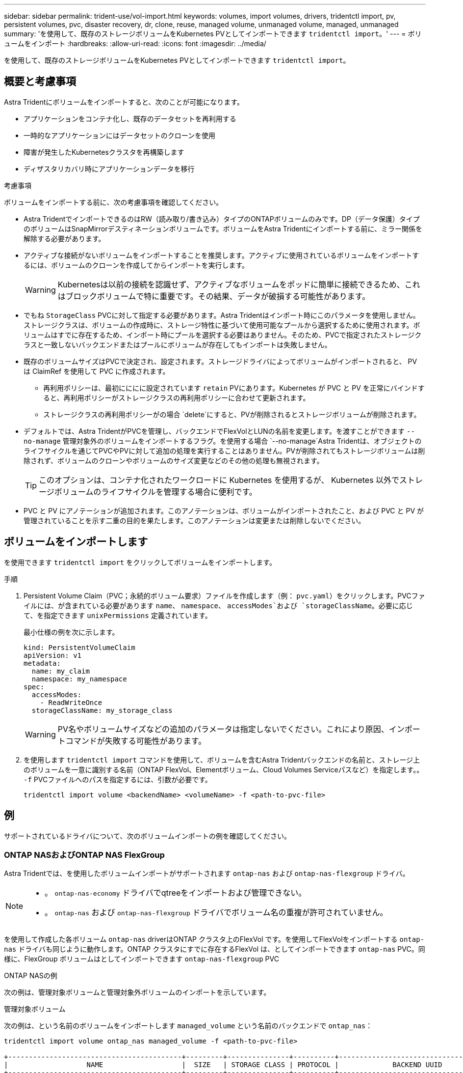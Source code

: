---
sidebar: sidebar 
permalink: trident-use/vol-import.html 
keywords: volumes, import volumes, drivers, tridentctl import, pv, persistent volumes, pvc, disaster recovery, dr, clone, reuse, managed volume, unmanaged volume, managed, unmanaged 
summary: 'を使用して、既存のストレージボリュームをKubernetes PVとしてインポートできます `tridentctl import`。' 
---
= ボリュームをインポート
:hardbreaks:
:allow-uri-read: 
:icons: font
:imagesdir: ../media/


[role="lead"]
を使用して、既存のストレージボリュームをKubernetes PVとしてインポートできます `tridentctl import`。



== 概要と考慮事項

Astra Tridentにボリュームをインポートすると、次のことが可能になります。

* アプリケーションをコンテナ化し、既存のデータセットを再利用する
* 一時的なアプリケーションにはデータセットのクローンを使用
* 障害が発生したKubernetesクラスタを再構築します
* ディザスタリカバリ時にアプリケーションデータを移行


.考慮事項
ボリュームをインポートする前に、次の考慮事項を確認してください。

* Astra TridentでインポートできるのはRW（読み取り/書き込み）タイプのONTAPボリュームのみです。DP（データ保護）タイプのボリュームはSnapMirrorデスティネーションボリュームです。ボリュームをAstra Tridentにインポートする前に、ミラー関係を解除する必要があります。
* アクティブな接続がないボリュームをインポートすることを推奨します。アクティブに使用されているボリュームをインポートするには、ボリュームのクローンを作成してからインポートを実行します。
+

WARNING: Kubernetesは以前の接続を認識せず、アクティブなボリュームをポッドに簡単に接続できるため、これはブロックボリュームで特に重要です。その結果、データが破損する可能性があります。

* でもね `StorageClass` PVCに対して指定する必要があります。Astra Tridentはインポート時にこのパラメータを使用しません。ストレージクラスは、ボリュームの作成時に、ストレージ特性に基づいて使用可能なプールから選択するために使用されます。ボリュームはすでに存在するため、インポート時にプールを選択する必要はありません。そのため、PVCで指定されたストレージクラスと一致しないバックエンドまたはプールにボリュームが存在してもインポートは失敗しません。
* 既存のボリュームサイズはPVCで決定され、設定されます。ストレージドライバによってボリュームがインポートされると、 PV は ClaimRef を使用して PVC に作成されます。
+
** 再利用ポリシーは、最初にににに設定されています `retain` PVにあります。Kubernetes が PVC と PV を正常にバインドすると、再利用ポリシーがストレージクラスの再利用ポリシーに合わせて更新されます。
** ストレージクラスの再利用ポリシーがの場合 `delete`にすると、PVが削除されるとストレージボリュームが削除されます。


* デフォルトでは、Astra TridentがPVCを管理し、バックエンドでFlexVolとLUNの名前を変更します。を渡すことができます `--no-manage` 管理対象外のボリュームをインポートするフラグ。を使用する場合 `--no-manage`Astra Tridentは、オブジェクトのライフサイクルを通じてPVCやPVに対して追加の処理を実行することはありません。PVが削除されてもストレージボリュームは削除されず、ボリュームのクローンやボリュームのサイズ変更などのその他の処理も無視されます。
+

TIP: このオプションは、コンテナ化されたワークロードに Kubernetes を使用するが、 Kubernetes 以外でストレージボリュームのライフサイクルを管理する場合に便利です。

* PVC と PV にアノテーションが追加されます。このアノテーションは、ボリュームがインポートされたこと、および PVC と PV が管理されていることを示す二重の目的を果たします。このアノテーションは変更または削除しないでください。




== ボリュームをインポートします

を使用できます `tridentctl import` をクリックしてボリュームをインポートします。

.手順
. Persistent Volume Claim（PVC；永続的ボリューム要求）ファイルを作成します（例： `pvc.yaml`）をクリックします。PVCファイルには、が含まれている必要があります `name`、 `namespace`、 `accessModes`および `storageClassName`。必要に応じて、を指定できます `unixPermissions` 定義されています。
+
最小仕様の例を次に示します。

+
[listing]
----
kind: PersistentVolumeClaim
apiVersion: v1
metadata:
  name: my_claim
  namespace: my_namespace
spec:
  accessModes:
    - ReadWriteOnce
  storageClassName: my_storage_class
----
+

WARNING: PV名やボリュームサイズなどの追加のパラメータは指定しないでください。これにより原因、インポートコマンドが失敗する可能性があります。

. を使用します `tridentctl import` コマンドを使用して、ボリュームを含むAstra Tridentバックエンドの名前と、ストレージ上のボリュームを一意に識別する名前（ONTAP FlexVol、Elementボリューム、Cloud Volumes Serviceパスなど）を指定します。。 `-f` PVCファイルへのパスを指定するには、引数が必要です。
+
[listing]
----
tridentctl import volume <backendName> <volumeName> -f <path-to-pvc-file>
----




== 例

サポートされているドライバについて、次のボリュームインポートの例を確認してください。



=== ONTAP NASおよびONTAP NAS FlexGroup

Astra Tridentでは、を使用したボリュームインポートがサポートされます `ontap-nas` および `ontap-nas-flexgroup` ドライバ。

[NOTE]
====
* 。 `ontap-nas-economy` ドライバでqtreeをインポートおよび管理できない。
* 。 `ontap-nas` および `ontap-nas-flexgroup` ドライバでボリューム名の重複が許可されていません。


====
を使用して作成した各ボリューム `ontap-nas` driverはONTAP クラスタ上のFlexVol です。を使用してFlexVolをインポートする `ontap-nas` ドライバも同じように動作します。ONTAP クラスタにすでに存在するFlexVol は、としてインポートできます `ontap-nas` PVC。同様に、FlexGroup ボリュームはとしてインポートできます `ontap-nas-flexgroup` PVC

.ONTAP NASの例
次の例は、管理対象ボリュームと管理対象外ボリュームのインポートを示しています。

[role="tabbed-block"]
====
.管理対象ボリューム
--
次の例は、という名前のボリュームをインポートします `managed_volume` という名前のバックエンドで `ontap_nas`：

[listing]
----
tridentctl import volume ontap_nas managed_volume -f <path-to-pvc-file>

+------------------------------------------+---------+---------------+----------+--------------------------------------+--------+---------+
|                   NAME                   |  SIZE   | STORAGE CLASS | PROTOCOL |             BACKEND UUID             | STATE  | MANAGED |
+------------------------------------------+---------+---------------+----------+--------------------------------------+--------+---------+
| pvc-bf5ad463-afbb-11e9-8d9f-5254004dfdb7 | 1.0 GiB | standard      | file     | c5a6f6a4-b052-423b-80d4-8fb491a14a22 | online | true    |
+------------------------------------------+---------+---------------+----------+--------------------------------------+--------+---------+
----
--
.管理対象外のボリューム
--
を使用する場合 `--no-manage` 引数に指定します。Astra Tridentはボリュームの名前を変更しません。

次に、をインポートする例を示します `unmanaged_volume` をクリックします `ontap_nas` バックエンド：

[listing]
----
tridentctl import volume nas_blog unmanaged_volume -f <path-to-pvc-file> --no-manage

+------------------------------------------+---------+---------------+----------+--------------------------------------+--------+---------+
|                   NAME                   |  SIZE   | STORAGE CLASS | PROTOCOL |             BACKEND UUID             | STATE  | MANAGED |
+------------------------------------------+---------+---------------+----------+--------------------------------------+--------+---------+
| pvc-df07d542-afbc-11e9-8d9f-5254004dfdb7 | 1.0 GiB | standard      | file     | c5a6f6a4-b052-423b-80d4-8fb491a14a22 | online | false   |
+------------------------------------------+---------+---------------+----------+--------------------------------------+--------+---------+
----
--
====


=== ONTAP SAN

Astra Tridentでは、を使用したボリュームインポートがサポートされます `ontap-san` ドライバ。

Astra Tridentでは、単一のLUNを含むONTAP SAN FlexVolをインポートできます。これはと同じです `ontap-san` ドライバ。FlexVol 内の各PVCおよびLUNにFlexVol を作成します。Astra TridentがFlexVolをインポートし、PVCの定義に関連付けます。

.ONTAP SANの例
次の例は、管理対象ボリュームと管理対象外ボリュームのインポートを示しています。

[role="tabbed-block"]
====
.管理対象ボリューム
--
管理対象ボリュームの場合、Astra TridentはFlexVolの名前をに変更します `pvc-<uuid>` およびFlexVol 内のLUNをからにフォーマットします `lun0`。

次の例は、をインポートします `ontap-san-managed` にあるFlexVol `ontap_san_default` バックエンド：

[listing]
----
tridentctl import volume ontapsan_san_default ontap-san-managed -f pvc-basic-import.yaml -n trident -d

+------------------------------------------+--------+---------------+----------+--------------------------------------+--------+---------+
|                   NAME                   |  SIZE  | STORAGE CLASS | PROTOCOL |             BACKEND UUID             | STATE  | MANAGED |
+------------------------------------------+--------+---------------+----------+--------------------------------------+--------+---------+
| pvc-d6ee4f54-4e40-4454-92fd-d00fc228d74a | 20 MiB | basic         | block    | cd394786-ddd5-4470-adc3-10c5ce4ca757 | online | true    |
+------------------------------------------+--------+---------------+----------+--------------------------------------+--------+---------+
----
--
.管理対象外のボリューム
--
次に、をインポートする例を示します `unmanaged_example_volume` をクリックします `ontap_san` バックエンド：

[listing]
----
tridentctl import volume -n trident san_blog unmanaged_example_volume -f pvc-import.yaml --no-manage
+------------------------------------------+---------+---------------+----------+--------------------------------------+--------+---------+
|                   NAME                   |  SIZE   | STORAGE CLASS | PROTOCOL |             BACKEND UUID             | STATE  | MANAGED |
+------------------------------------------+---------+---------------+----------+--------------------------------------+--------+---------+
| pvc-1fc999c9-ce8c-459c-82e4-ed4380a4b228 | 1.0 GiB | san-blog      | block    | e3275890-7d80-4af6-90cc-c7a0759f555a | online | false   |
+------------------------------------------+---------+---------------+----------+--------------------------------------+--------+---------+
----
[WARNING]
====
次の例に示すように、KubernetesノードのIQNとIQNを共有するigroupにLUNをマッピングすると、エラーが表示されます。 `LUN already mapped to initiator(s) in this group`。ボリュームをインポートするには、イニシエータを削除するか、LUNのマッピングを解除する必要があります。

image:./san-import-igroup.png["iqnおよびクラスタiqnにマッピングされたLUNのイメージ。"]

====
--
====


=== 要素（ Element ）

Astra Tridentでは、を使用したNetApp ElementソフトウェアとNetApp HCIボリュームのインポートがサポートされます `solidfire-san` ドライバ。


NOTE: Element ドライバではボリューム名の重複がサポートされます。ただし、ボリューム名が重複している場合はAstra Tridentからエラーが返されます。回避策としてボリュームをクローニングし、一意のボリューム名を指定して、クローンボリュームをインポートします。

.要素の例
次に、をインポートする例を示します `element-managed` バックエンドのボリューム `element_default`。

[listing]
----
tridentctl import volume element_default element-managed -f pvc-basic-import.yaml -n trident -d

+------------------------------------------+--------+---------------+----------+--------------------------------------+--------+---------+
|                   NAME                   |  SIZE  | STORAGE CLASS | PROTOCOL |             BACKEND UUID             | STATE  | MANAGED |
+------------------------------------------+--------+---------------+----------+--------------------------------------+--------+---------+
| pvc-970ce1ca-2096-4ecd-8545-ac7edc24a8fe | 10 GiB | basic-element | block    | d3ba047a-ea0b-43f9-9c42-e38e58301c49 | online | true    |
+------------------------------------------+--------+---------------+----------+--------------------------------------+--------+---------+
----


=== Google Cloud Platform の 1 つです

Astra Tridentでは、を使用したボリュームインポートがサポートされます `gcp-cvs` ドライバ。


NOTE: NetApp Cloud Volumes Serviceから作成されたボリュームをGoogle Cloud Platformにインポートするには、ボリュームパスでボリュームを特定します。ボリュームパスは、ボリュームのエクスポートパスののに続く部分です `:/`。たとえば、エクスポートパスがの場合などです `10.0.0.1:/adroit-jolly-swift`、ボリュームのパスはです `adroit-jolly-swift`。

.Google Cloud Platformの例
次に、をインポートする例を示します `gcp-cvs` バックエンドのボリューム `gcpcvs_YEppr` を指定します `adroit-jolly-swift`。

[listing]
----
tridentctl import volume gcpcvs_YEppr adroit-jolly-swift -f <path-to-pvc-file> -n trident

+------------------------------------------+--------+---------------+----------+--------------------------------------+--------+---------+
|                   NAME                   |  SIZE  | STORAGE CLASS | PROTOCOL |             BACKEND UUID             | STATE  | MANAGED |
+------------------------------------------+--------+---------------+----------+--------------------------------------+--------+---------+
| pvc-a46ccab7-44aa-4433-94b1-e47fc8c0fa55 | 93 GiB | gcp-storage   | file     | e1a6e65b-299e-4568-ad05-4f0a105c888f | online | true    |
+------------------------------------------+--------+---------------+----------+--------------------------------------+--------+---------+
----


=== Azure NetApp Files の特長

Astra Tridentでは、を使用したボリュームインポートがサポートされます `azure-netapp-files` および `azure-netapp-files-subvolume` ドライバ。


NOTE: Azure NetApp Filesボリュームをインポートするには、ボリュームパスでボリュームを特定します。ボリュームパスは、ボリュームのエクスポートパスののに続く部分です `:/`。たとえば、マウントパスがの場合などです `10.0.0.2:/importvol1`、ボリュームのパスはです `importvol1`。

.Azure NetApp Filesの例
次に、をインポートする例を示します `azure-netapp-files` バックエンドのボリューム `azurenetappfiles_40517` を指定します `importvol1`。

[listing]
----
tridentctl import volume azurenetappfiles_40517 importvol1 -f <path-to-pvc-file> -n trident

+------------------------------------------+---------+---------------+----------+--------------------------------------+--------+---------+
|                   NAME                   |  SIZE   | STORAGE CLASS | PROTOCOL |             BACKEND UUID             | STATE  | MANAGED |
+------------------------------------------+---------+---------------+----------+--------------------------------------+--------+---------+
| pvc-0ee95d60-fd5c-448d-b505-b72901b3a4ab | 100 GiB | anf-storage   | file     | 1c01274f-d94b-44a3-98a3-04c953c9a51e | online | true    |
+------------------------------------------+---------+---------------+----------+--------------------------------------+--------+---------+
----